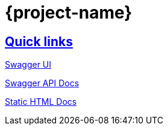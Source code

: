 = {project-name}

:doctype: book
:icons: font
:source-highlighter: highlightjs
:sectlinks:

== Quick links

link:/swagger-ui.html[Swagger UI]

link:/v2/api-docs[Swagger API Docs]

link:/docs/api-guide.html[Static HTML Docs]

